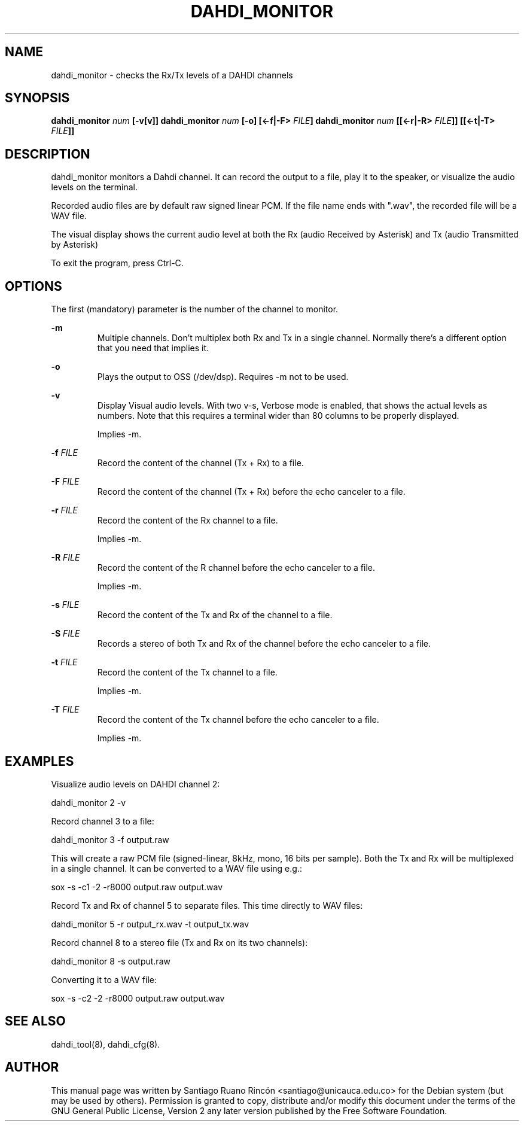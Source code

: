 .TH "DAHDI_MONITOR" "8" "9 Sep 2011" "" ""

.SH NAME
dahdi_monitor \- checks the Rx/Tx levels of a DAHDI channels
.SH SYNOPSIS

.B dahdi_monitor \fInum\fB [\-v[v]]
.B dahdi_monitor \fInum\fB [\-o] [<\-f|\-F> \fIFILE\fB]
.B dahdi_monitor \fInum\fB [[<\-r|\-R> \fIFILE\fB]] [[<\-t|\-T> \fIFILE\fB]]

.SH DESCRIPTION

dahdi_monitor monitors a Dahdi channel. It can record the output to a
file, play it to the speaker, or visualize the audio levels on the
terminal.

Recorded audio files are by default raw signed linear PCM. If the file
name ends with ".wav", the recorded file will be a WAV file.

The visual display shows the current audio level at both the Rx
(audio Received by Asterisk) and
Tx (audio Transmitted by Asterisk) 

To exit the program, press Ctrl-C.

.SH OPTIONS
The first (mandatory) parameter is the number of the channel
to monitor.

.B \-m
.RS
Multiple channels. Don't multiplex both Rx and Tx in a single channel.
Normally there's a different option that you need that implies it.
.RE

.B \-o
.RS
Plays the output to OSS (/dev/dsp). Requires \-m not to be used.
.RE

.B \-v
.RS
Display Visual audio levels. With two v-s, Verbose mode is enabled, that
shows the actual levels as numbers. Note that this requires a terminal
wider than 80 columns to be properly displayed.

Implies \-m.
.RE

.B \-f \fIFILE
.RS
Record the content of the channel (Tx + Rx) to a file.
.RE

.B \-F \fIFILE
.RS
Record the content of the channel (Tx + Rx) before the echo canceler
to a file.
.RE

.B \-r \fIFILE
.RS
Record the content of the Rx channel to a file.

Implies \-m.
.RE

.B \-R \fIFILE
.RS
Record the content of the R channel before the echo canceler to a file.

Implies \-m.
.RE

.B \-s \fIFILE
.RS
Record the content of the Tx and Rx of the channel to a file.
.RE

.B \-S \fIFILE
.RS
Records a stereo of both Tx and Rx of the channel before the echo
canceler to a file.
.RE

.B \-t \fIFILE
.RS
Record the content of the Tx channel to a file.

Implies \-m.
.RE

.B \-T \fIFILE
.RS
Record the content of the Tx channel before the echo canceler to a file.

Implies \-m.
.RE

.SH EXAMPLES

Visualize audio levels on DAHDI channel 2:

  dahdi_monitor 2 \-v


Record channel 3 to a file:

  dahdi_monitor 3 \-f output.raw

This will create a raw PCM file (signed-linear, 8kHz, mono, 16 bits per
sample). Both the Tx and Rx will be multiplexed in a single channel.
It can be converted to a WAV file using e.g.:

  sox \-s \-c1 \-2 \-r8000 output.raw output.wav


Record Tx and Rx of channel 5 to separate files. This time directly to
WAV files:

  dahdi_monitor 5 \-r output_rx.wav \-t output_tx.wav


Record channel 8 to a stereo file (Tx and Rx on its two channels):

  dahdi_monitor 8 \-s output.raw

Converting it to a WAV file:

  sox \-s \-c2 \-2 \-r8000 output.raw output.wav



.SH SEE ALSO
.PP
dahdi_tool(8), dahdi_cfg(8).

.SH AUTHOR
.PP
This manual page was written by Santiago Ruano Rinc\['o]n 
<santiago@unicauca.edu.co> for
the Debian system (but may be used by others).  Permission is
granted to copy, distribute and/or modify this document under
the terms of the GNU General Public License, Version 2 any 
later version published by the Free Software Foundation.
